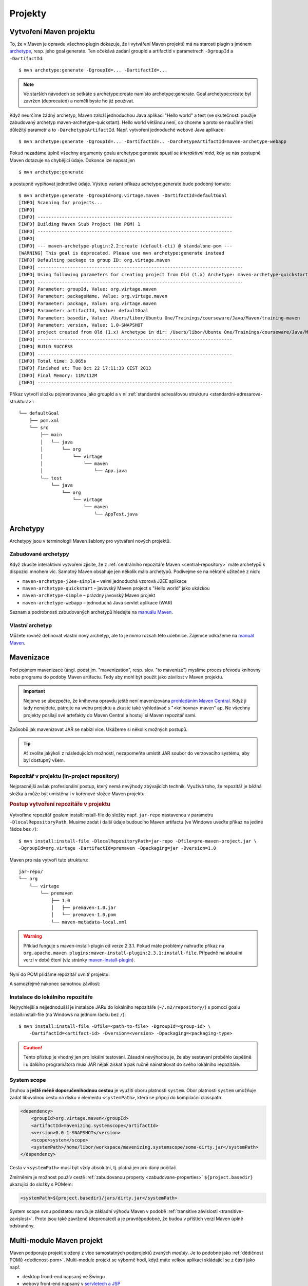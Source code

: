 Projekty
########

.. _vytvoreni-maven-projektu:

Vytvoření Maven projektu
************************

To, že v Maven je opravdu všechno plugin dokazuje, že i vytváření Maven projektů má na starosti
plugin s jménem `archetype <http://maven.apache.org/archetype/maven-archetype-plugin/>`_, resp. jeho
goal generate. Ten očekává zadání groupId a artifactId v parametrech ``-DgroupId`` a
``-DartifactId``::

    $ mvn archetype:generate -DgroupId=... -DartifactId=...

.. note:: Ve starších návodech se setkáte s archetype:create namísto archetype:generate. Goal
   archetype:create byl zavržen (deprecated) a neměli byste ho již používat.

Když neurčíme žádný archetyp, Maven založí jednoduchou Java aplikaci "Hello world" a test (ve
skutečnosti použije zabudovaný archetyp maven-archetype-quickstart). Hello world většinou není, co
chceme a proto se naučíme třetí důležitý parametr a to ``-DarchetypeArtifactId``. Např. vytvoření
jednoduché webové Java aplikace::

    $ mvn archetype:generate -DgroupId=... -DartifactId=.. -DarchetypeArtifactId=maven-archetype-webapp

Pokud nezadáme úplně všechny argumenty goalu archetype:generate spustí se
*interaktivní mód*, kdy se nás postupně Maven dotazuje na chybějící údaje. Dokonce lze napsat jen

::

    $ mvn archetype:generate

a postupně vyplňovat jednotlivé údaje. Výstup variant příkazu achetype:generate bude podobný tomuto:

::

    $ mvn archetype:generate -DgroupId=org.virtage.maven -DartifactId=defaultGoal
    [INFO] Scanning for projects...
    [INFO]
    [INFO] ------------------------------------------------------------------------
    [INFO] Building Maven Stub Project (No POM) 1
    [INFO] ------------------------------------------------------------------------
    [INFO]
    [INFO] --- maven-archetype-plugin:2.2:create (default-cli) @ standalone-pom ---
    [WARNING] This goal is deprecated. Please use mvn archetype:generate instead
    [INFO] Defaulting package to group ID: org.virtage.maven
    [INFO] ----------------------------------------------------------------------------
    [INFO] Using following parameters for creating project from Old (1.x) Archetype: maven-archetype-quickstart:RELEASE
    [INFO] ----------------------------------------------------------------------------
    [INFO] Parameter: groupId, Value: org.virtage.maven
    [INFO] Parameter: packageName, Value: org.virtage.maven
    [INFO] Parameter: package, Value: org.virtage.maven
    [INFO] Parameter: artifactId, Value: defaultGoal
    [INFO] Parameter: basedir, Value: /Users/libor/Ubuntu One/Trainings/courseware/Java/Maven/training-maven
    [INFO] Parameter: version, Value: 1.0-SNAPSHOT
    [INFO] project created from Old (1.x) Archetype in dir: /Users/libor/Ubuntu One/Trainings/courseware/Java/Maven/training-maven/defaultGoal
    [INFO] ------------------------------------------------------------------------
    [INFO] BUILD SUCCESS
    [INFO] ------------------------------------------------------------------------
    [INFO] Total time: 3.065s
    [INFO] Finished at: Tue Oct 22 17:11:33 CEST 2013
    [INFO] Final Memory: 11M/112M
    [INFO] ------------------------------------------------------------------------

Příkaz vytvoří složku pojmenovanou jako groupId a v ní :ref:`standardní adresářovou strukturu
<standardni-adresarova-struktura>`::

    └── defaultGoal
        ├── pom.xml
        └── src
            ├── main
            │   └── java
            │       └── org
            │           └── virtage
            │               └── maven
            │                   └── App.java
            └── test
                └── java
                    └── org
                        └── virtage
                            └── maven
                                └── AppTest.java

Archetypy
*********

Archetypy jsou v terminologii Maven šablony pro vytváření nových projektů.

Zabudované archetypy
====================

Když zkusíte interaktivní vytvoření zjisíte, že z :ref:`centrálního repozitáře Maven
<central-repository>` máte archetypů k dispozici mnohem víc. Samotný Maven obsahuje jen několik málo
archetypů. Podívejme se na některé užitečné z nich:

* ``maven-archetype-j2ee-simple`` – velmi jednoduchá vzorová J2EE aplikace
* ``maven-archetype-quickstart`` – javovský Maven project s "Hello world" jako ukázkou
* ``maven-archetype-simple`` – prázdný javovský Maven projekt
* ``maven-archetype-webapp`` – jednoduchá Java servlet aplikace (WAR)

Seznam a podrobnosti zabudovaných archetypů hledejte na `manuálu Maven
<http://maven.apache.org/archetype/maven-archetype-bundles/>`_.

Vlastní archetyp
================

Můžete rovněž definovat vlastní nový archetyp, ale to je mimo rozsah této učebnice. Zájemce odkážeme
na `manuál Maven <http://maven.apache.org/guides/mini/guide-creating-archetypes.html>`_.

.. _mavenizace:

Mavenizace
**********

Pod pojmem mavenizace (angl. podst jm. "mavenization", resp. slov. "to mavenize") myslíme proces
převodu knihovny nebo programu do podoby Maven artifactu. Tedy aby mohl být použit jako závilost v
Maven projektu.

.. important:: Nejprve se ubezpečte, že knihovna opravdu ještě není mavenizována
   `prohledáním Maven Central <http://search.maven.org/>`_. Když ji tady nenajdete, pátrejte na
   webu projektu a zkuste také vyhledávač s "<knihovna> maven" ap. Ne všechny projekty posílají své
   artefakty do Maven Central a hostují si Maven repozitář sami.
   
Způsobů jak mavenizovat JAR se nabízí více. Ukážeme si několik možných postupů.

.. tip:: Ať zvolíte jakýkoli z následujících možností, nezapomeňte umístit JAR soubor do 
   verzovacího systému, aby byl dostupný všem.

Repozitář v projektu (in-project repository)
============================================

Nejpracnější avšak profesionální postup, který nemá nevýhody zbývajících technik. Využívá toho, že
repozitář je běžná složka a může být umístěna i v kořenové složce Maven projektu.

.. rubric:: Postup vytvoření repozitáře v projektu

Vytvoříme repozitář goalem install:install-file do složky např. ``jar-repo`` nastavenou v parametru
``-DlocalRepositoryPath``. Musíme zadat i další údaje budoucího Maven artifactu (ve Windows uveďte
příkaz na jediné řádce bez ``/``)::

    $ mvn install:install-file -DlocalRepositoryPath=jar-repo -Dfile=pre-maven-project.jar \
    -DgroupId=org.virtage -DartifactId=premaven -Dpackaging=jar -Dversion=1.0

Maven pro nás vytvoří tuto strukturu::

    jar-repo/
    └── org
        └── virtage
            └── premaven
                ├── 1.0
                │   ├── premaven-1.0.jar
                │   └── premaven-1.0.pom
                └── maven-metadata-local.xml

.. warning:: Příklad funguje s maven-install-plugin od verze 2.3.1. Pokud máte problémy nahraďte
   příkaz na ``org.apache.maven.plugins:maven-install-plugin:2.3.1:install-file``. Případně na 
   aktuální verzi v době čtení (viz stránky `maven-install-plugin
   <http://maven.apache.org/plugins/maven-install-plugin/project-summary.html>`_).

Nyní do POM přidáme repozitář uvnitř projektu:

.. code-block: xml

   <repositories>
       <repository>
           <id>jar-repo</id>
           <url>file://${basedir}/jar-repo/</url>
       </repository>
   </repositories>

A samozřejmě nakonec samotnou závilost:

.. code-block: xml

   <dependency>
       <groupId>org.virtage</groupId>
       <artifactId>premaven</artifactId>
       <version>1.0</version>
       <scope>compile</scope>
   </dependency>


Instalace do lokálního repozitáře
=================================

Nejrychlejší a nejjednodušší je instalace JARu do lokálního repozitáře (``~/.m2/repository/``) s pomocí
goalu install:install-file (na Windows na jednom řádku bez ``/``)::

    $ mvn install:install-file -Dfile=<path-to-file> -DgroupId=<group-id> \
        -DartifactId=<artifact-id> -Dversion=<version> -Dpackaging=<packaging-type>

.. caution:: Tento přístup je vhodný jen pro lokální testování. Zásadní nevýhodou je, že aby
   sestavení proběhlo úspěšně i u dalšího programátora musí JAR nějak získat a pak ručně
   nainstalovat do svého lokálního repozitáře.

System scope
============

Druhou a **ještě méně doporučenihodnou cestou** je využití oboru platnosti ``system``. Obor
platnosti ``system`` umožňuje zadat libovolnou cestu na disku v elementu ``<systemPath>``, která se
připojí do kompilační classpath.

.. code-block:: xml

   <dependency>
       <groupId>org.virtage.maven</groupId>
       <artifactId>mavenizing.systemscope</artifactId>
       <version>0.0.1-SNAPSHOT</version>
       <scope>system</scope>
       <systemPath>/home/libor/workspace/mavenizing.systemscope/some-dirty.jar</systemPath>
   </dependency>

Cesta v ``<systemPath>`` musí být vždy absolutní, tj. platná jen pro daný počítač.

Zmírněním je možnost použív cestě :ref:`zabudovanou property <zabudovane-properties>`
``${project.basedir}`` ukazující do složky s POMem:

.. code-block:: xml

   <systemPath>${project.basedir}/jars/dirty.jar</systemPath>

System scope svou podstatou naručuje základní výhodu Maven v podobě
:ref:`transitive závislosti <transitive-zavislost>`. Proto jsou také zavržené (deprecated) a je
pravděpodobné, že budou v příštích verzí Maven úplně odstraněny.

.. _multi-module:

Multi-module Maven projekt
**************************

Maven podporuje projekt složený z více samostatných podprojektů zvaných *moduly*. Je to podobné jako
:ref:`dědičnost POMů <dedicnost-pom>`. Multi-module projekt se výborně hodí, když máte velkou
aplikaci skládající se z částí jako např.

* desktop frond-end napsaný ve Swingu
* webový front-end napsaný v `servletech a JSP <https://vacademy.cz/kurz/jae2/>`_
* společnou knihovnu (JAR)
* back-end běžící na serveru
* dokumentace a nápověda projektu

Můžete pracovat samostatně na jednotlivých částek, ale když chcete odeslat zákazníkovi novou verzi
aplikace potřebujete sestavit všechny jeho části (moduly). Maven zjistí vzájemné závilosti modulů,
sestaví správné pořadí sestavení a vytvoří potřebné výstupy. Tento mechanismus se nazývá *reactor*.
Můžete si tohoto názvu všimnout při sestavení celého multi-module projektu::

    [INFO] Reactor Summary:
    [INFO]
    [INFO] parent .................................. SUCCESS [0.002s]
    [INFO] richclient .............................. SUCCESS [6.043s]
    [INFO] webclient ............................... SUCCESS [1.324s]

Top-level POM
=============

Multi-module projekt je sám Maven projekt a tudíž má pom.xml, kterému můžeme říkat top-level POM.
Ten v sekci ``<modules>`` odkazuje na jednotlivé moduly. Jméno modulu musí odpovídat složce ve které
je modul umístěn.

.. code-block: xml
   :caption: Top-level POM

   <project>
       ...
       <modules>
           <module>richclient</module>
           <module>webclient</module>
       </modules>
       ...
   </project>

Top-level projekt vytvoříme stejně jako běžný Maven projekt::

    mvn archetype:generate -DgroupId=org.virtage.maven.multimodule -DartifactId=parent
    
Založí se složka s názvem stejným jako artifactId. V ní vymažeme složku ``src/``, protože ji
nebudeme potřebovat.

V top-level POM změníme

1. hodnotu v ``<packaging>`` z ``jar`` na ``pom``
2. nastavíme jakékoli závilosti, pluginy ap. které mají být společné všem modulům - např. pro
   JUnit, změnit verzi Java kompilátoru ap.

Vytvoříme potřebný počet modulů, neboli Maven projektů uvnitř jiného Maven projektu::

    $ mvn archetype:generate -DgroupId=org.virtage.maven.multimodule -DartifactId=richclient
    $ mvn archetype:generate -DgroupId=org.virtage.maven.multimodule -DartifactId=webclient
    $ mvn archetype:generate -DgroupId=org.virtage.maven.multimodule -DartifactId=...

Maven vytvoří složky shodné s artifactId modulů::

    ├── pom.xml
    ├── richclient
    │   ├── pom.xml
    │   └── src
            └── ...
    └── webclient
        ├── pom.xml
        └── src
            └── ...

.. tip:: V případě, že nemůžou být moduly podsložky rodičovského POM můžete použít
   ``<relativePath>`` unvitř ``<parent>`` k určení relativní cesty k rodiči. Po této možnosti
   byste však měli sáhnout jen v opodstatněném případě.

Nastavíme referenci na rodičovský POM pomocí elementu ``<parent>``:

.. code-block: xml
   :caption: POM modulu

   <project>
       ....
       <parent>
           <groupId>org.virtage.maven.multimodule</groupId>
           <artifactId>parent</artifactId>
           <version>1.0-SNAPSHOT</version>
       </parent>
       ...   

Ostatní elementy POMu zůstavají stejné.

.. note:: Dokonce je možné, aby rodič a potomek měli různé groupId, ale není to rozhodně doporučeno.

Nyní můžete provádět jakýkoli goal nebo phase na každém modulu zvlášt nebo v kořenovém projektu a
Maven vždy provede operace ve správném pořadí dle vzájemných závislostí modulů.

Packaging (typ balení)
**********************

Packaging (a odpovídající element ``<packaging>`` v POM) určují typ balení neboli jaký bude výsledek
sestavení Maven projektu pomocí ``mvn package``. Pokud není specifikován přepokládá se ``jar``.

.. code-block: xml

   <project>
       ...
       <packaging>war</packaging>
       ...
   </project>

Zabudové packaging typy jsou:

* jar - klasický Java archív
* war - Web ARchiv, `Java EE webová aplikace <https://vacademy.cz/kurz/jae/>`_
* ear - Enterprise ARchiv
* pom - typ balení kořenového Maven projektu v :ref:`multi-module <multi-module>` projektu

Typ balení je důležitý, protože určuje :ref:`jaké goals se provedou při spuštění dané phase
<phase-goal-table>`. Např. pro balení jar se na fázi package vyvolá goal jar:jar, pro balení pom je
to site:attach-descriptor.

.. _standardni-adresarova-struktura:

Standardní adresářová struktura
*******************************

Když :ref:`vytvoříte Maven projekt <vytvoreni-maven-projektu>` založí se zároveň *standardní
adresářová struktura (standard folder layout)*. Tu mají všechny Maven projekty stejnou a proto nový
programátor nemusí studovat, kam se ukládají jaké soubory zrovna ve vaší aplikaci.

* ``pom.xml``
* ``src/`` -- složka ze zdrojovými soubory (sources) a zdroji (resources)

  * ``main/``

    * ``java/`` - zdrojové kódy aplikace
    * ``config/`` - konfigurační soubory
    * ``resources/`` - zdroje (ne-Java soubory jako ikony ap.)
    * ``webapp/`` - složka pro JSP a HTML soubory Java web aplikace

  * ``test/``

    * ``java/`` - zdrojové kódy testů
    * ``resources/`` - zdroje potřebné pro testy. Zkopírují se do ``target/test-classes/``.

* ``target/`` - výstupní složka

  * ``classes/`` - zkompilované třídy programu (``.class`` soubory)
  * ``test-classes/`` - zkompilované třídy testů a testovací zdroje
  * ``site/`` -- vygenerovaný web projektu

.. note:: Váš projekt nemusí mít všechny uvedené složky nebo jich mít naopak více. Např.
   ``src/main/webapp`` najdete jen v javovské webové aplikaci. ``target/site/`` jen, když site
   nastavíte, aby se generoval.
   
